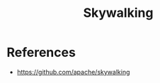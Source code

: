 :PROPERTIES:
:ID:       da1d4517-ba65-457b-bc72-7729d9a7f87b
:END:
#+title: Skywalking


* References
+ https://github.com/apache/skywalking
